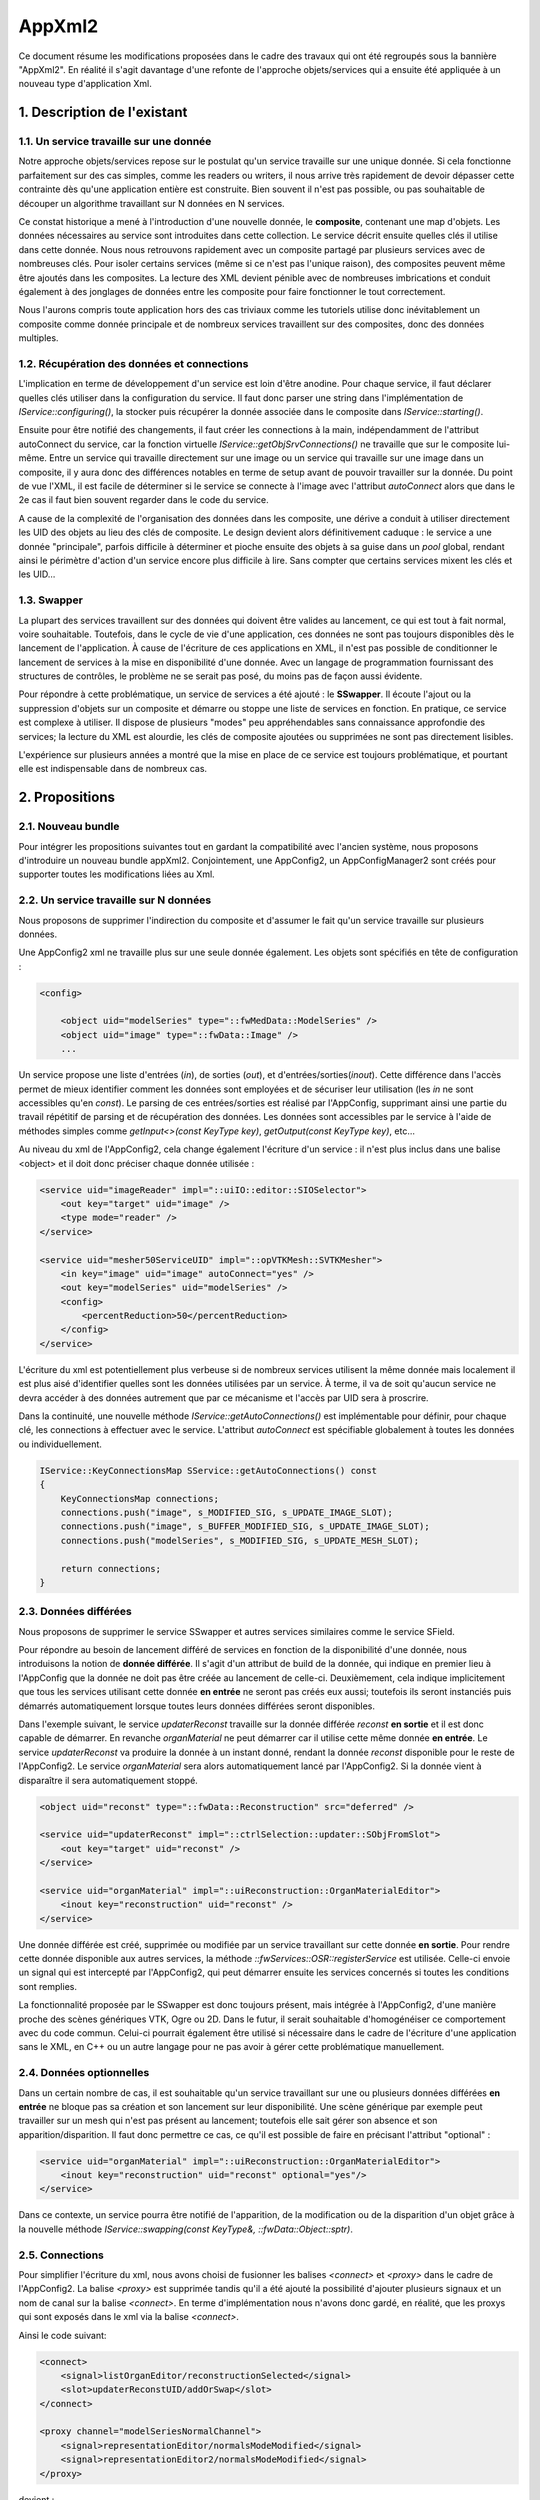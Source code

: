 AppXml2
****************************************

Ce document résume les modifications proposées dans le cadre des travaux qui ont été regroupés sous la bannière "AppXml2". 
En réalité il s'agit davantage d'une refonte de l'approche objets/services qui a ensuite été appliquée
à un nouveau type d'application Xml.

1. Description de l'existant
===========================================

1.1. Un service travaille sur une donnée
-------------------------------------------

Notre approche objets/services repose sur le postulat qu'un service travaille sur une unique donnée. Si cela fonctionne parfaitement sur des cas simples, comme les readers ou writers, il nous arrive très rapidement de devoir dépasser cette contrainte dès qu'une application entière est construite. Bien souvent il n'est pas possible, ou pas souhaitable de découper un algorithme travaillant sur N données en N services.

Ce constat historique a mené à l'introduction d'une nouvelle donnée, le **composite**, contenant une map d'objets. Les données nécessaires au service sont introduites dans cette collection. Le service décrit ensuite quelles clés il utilise dans cette donnée. Nous nous retrouvons rapidement avec un composite partagé par plusieurs services avec de nombreuses clés. Pour isoler certains services (même si ce n'est pas l'unique raison), des composites peuvent même être ajoutés dans les composites. La lecture des XML devient pénible avec de nombreuses imbrications et conduit également à des jonglages de données entre les composite pour faire fonctionner le tout correctement.

Nous l'aurons compris toute application hors des cas triviaux comme les tutoriels utilise donc inévitablement un composite comme donnée principale et de nombreux services travaillent sur des composites, donc des données multiples.

1.2. Récupération des données et connections
----------------------------------------------

L'implication en terme de développement d'un service est loin d'être anodine. Pour chaque service, il faut déclarer quelles clés utiliser dans la configuration du service. Il faut donc parser une string dans l'implémentation de *IService::configuring()*, la stocker puis récupérer la donnée associée dans le composite dans *IService::starting()*. 

Ensuite pour être notifié des changements, il faut créer les connections à la main, indépendamment de l'attribut autoConnect du service, car la fonction virtuelle *IService::getObjSrvConnections()* ne travaille que sur le composite lui-même. Entre un service qui travaille directement sur une image ou un service qui travaille sur une image dans un composite, il y aura donc des différences notables en terme de setup avant de pouvoir travailler sur la donnée. Du point de vue l'XML, il est facile de déterminer si le service se connecte à l'image avec l'attribut *autoConnect* alors que dans le 2e cas il faut bien souvent regarder dans le code du service.

A cause de la complexité de l'organisation des données dans les composite, une dérive a conduit à utiliser directement les UID des objets au lieu des clés de composite. Le design devient alors définitivement caduque : le service a une donnée "principale", parfois difficile à déterminer et pioche ensuite des objets à sa guise dans un *pool* global, rendant ainsi le périmètre d'action d'un service encore plus difficile à lire. Sans compter que certains services mixent les clés et les UID...

1.3. Swapper
--------------

La plupart des services travaillent sur des données qui doivent être valides au lancement, ce qui est tout à fait normal, voire souhaitable. Toutefois, dans le cycle de vie d'une application, ces données ne sont pas toujours disponibles dès le lancement de l'application. À cause de l'écriture de ces applications en XML, il n'est pas possible de conditionner le lancement de services à la mise en disponibilité d'une donnée. Avec un langage de programmation fournissant des structures de contrôles, le problème ne se serait pas posé, du moins pas de façon aussi évidente.

Pour répondre à cette problématique, un service de services a été ajouté : le **SSwapper**. Il écoute l'ajout ou la suppression d'objets sur un composite et démarre ou stoppe une liste de services en fonction. En pratique, ce service est complexe à utiliser. Il dispose de plusieurs "modes" peu appréhendables sans connaissance approfondie des services; la lecture du XML est alourdie, les clés de composite ajoutées ou supprimées ne sont pas directement lisibles.

L'expérience sur plusieurs années a montré que la mise en place de ce service est toujours problématique, et pourtant elle est indispensable dans de nombreux cas.


2. Propositions
====================

2.1. Nouveau bundle
----------------------
Pour intégrer les propositions suivantes tout en gardant la compatibilité avec l'ancien système, nous proposons d'introduire un nouveau bundle appXml2. Conjointement, une AppConfig2, un AppConfigManager2 sont créés pour supporter toutes les modifications liées au Xml.

2.2. Un service travaille sur N données
-------------------------------------------

Nous proposons de supprimer l'indirection du composite et d'assumer le fait qu'un service travaille sur plusieurs données. 

Une AppConfig2 xml ne travaille plus sur une seule donnée également. Les objets sont spécifiés en tête de configuration :

.. code-block :: xml

    <config>

        <object uid="modelSeries" type="::fwMedData::ModelSeries" />
        <object uid="image" type="::fwData::Image" />
        ...

Un service propose une liste d'entrées (*in*), de sorties (*out*), et d'entrées/sorties(*inout*). Cette différence dans l'accès permet de mieux identifier comment les données sont employées et de sécuriser leur utilisation (les *in* ne sont accessibles qu'en *const*). Le parsing de ces entrées/sorties est réalisé par l'AppConfig, supprimant ainsi une partie du travail répétitif de parsing et de récupération des données. Les données sont accessibles par le service à l'aide de méthodes simples comme *getInput<>(const KeyType key)*, *getOutput(const KeyType key)*, etc...

Au niveau du xml de l'AppConfig2, cela change également l'écriture d'un service : il n'est plus inclus dans une balise <object> et il doit donc préciser chaque donnée utilisée :

.. code-block :: xml

        <service uid="imageReader" impl="::uiIO::editor::SIOSelector">
            <out key="target" uid="image" />
            <type mode="reader" />
        </service>
            
        <service uid="mesher50ServiceUID" impl="::opVTKMesh::SVTKMesher">
            <in key="image" uid="image" autoConnect="yes" />
            <out key="modelSeries" uid="modelSeries" />
            <config>
                <percentReduction>50</percentReduction>
            </config>
        </service>

L'écriture du xml est potentiellement plus verbeuse si de nombreux services utilisent la même donnée mais localement il est plus aisé d'identifier quelles sont les données utilisées par un service. À terme, il va de soit qu'aucun service ne devra accéder à des données autrement que par ce mécanisme et l'accès par UID sera à proscrire.

Dans la continuité, une nouvelle méthode *IService::getAutoConnections()* est implémentable pour définir, pour chaque clé, les connections à effectuer avec le service. L'attribut *autoConnect* est spécifiable globalement à toutes les données ou individuellement.

.. code-block :: cpp

    IService::KeyConnectionsMap SService::getAutoConnections() const
    {
        KeyConnectionsMap connections;
        connections.push("image", s_MODIFIED_SIG, s_UPDATE_IMAGE_SLOT);
        connections.push("image", s_BUFFER_MODIFIED_SIG, s_UPDATE_IMAGE_SLOT);
        connections.push("modelSeries", s_MODIFIED_SIG, s_UPDATE_MESH_SLOT);

        return connections;
    }
    
2.3. Données différées
------------------------

Nous proposons de supprimer le service SSwapper et autres services similaires comme le service SField. 

Pour répondre au besoin de lancement différé de services en fonction de la disponibilité d'une donnée, nous introduisons la notion de **donnée différée**. Il s'agit d'un attribut de build de la donnée, qui indique en premier lieu à l'AppConfig que la donnée ne doit pas être créée au lancement de celle-ci. Deuxièmement, cela indique implicitement que tous les services utilisant cette donnée **en entrée** ne seront pas créés eux aussi; toutefois ils seront instanciés puis démarrés automatiquement lorsque toutes leurs données différées seront disponibles.

Dans l'exemple suivant, le service *updaterReconst* travaille sur la donnée différée *reconst* **en sortie** et il est donc capable de démarrer. En revanche *organMaterial* ne peut démarrer car il utilise cette même donnée **en entrée**. Le service *updaterReconst* va produire la donnée à un instant donné, rendant la donnée *reconst* disponible pour le reste de l'AppConfig2. Le service *organMaterial* sera alors automatiquement lancé par l'AppConfig2. Si la donnée vient à disparaître il sera automatiquement stoppé. 

.. code-block :: xml
    
    <object uid="reconst" type="::fwData::Reconstruction" src="deferred" />

    <service uid="updaterReconst" impl="::ctrlSelection::updater::SObjFromSlot">
        <out key="target" uid="reconst" />
    </service>
            
    <service uid="organMaterial" impl="::uiReconstruction::OrganMaterialEditor">
        <inout key="reconstruction" uid="reconst" />
    </service>
    
Une donnée différée est créé, supprimée ou modifiée par un service travaillant sur cette donnée **en sortie**. Pour rendre cette donnée disponible aux autres services, la méthode *::fwServices::OSR::registerService* est utilisée. Celle-ci envoie un signal qui est intercepté par l'AppConfig2, qui peut démarrer ensuite les services concernés si toutes les conditions sont remplies.
    
La fonctionnalité proposée par le SSwapper est donc toujours présent, mais intégrée à l'AppConfig2, d'une manière proche des scènes génériques VTK, Ogre ou 2D. Dans le futur, il serait souhaitable d'homogénéiser ce comportement avec du code commun. Celui-ci pourrait également être utilisé si nécessaire dans le cadre de l'écriture d'une application sans le XML, en C++ ou un autre langage pour ne pas avoir à gérer cette problématique manuellement.
          
2.4. Données optionnelles
----------------------------

Dans un certain nombre de cas, il est souhaitable qu'un service travaillant sur une ou plusieurs données différées **en entrée** ne bloque pas sa création et son lancement sur leur disponibilité. Une scène générique par exemple peut travailler sur un mesh qui n'est pas présent au lancement; toutefois elle sait gérer son absence et son apparition/disparition. Il faut donc permettre ce cas, ce qu'il est possible de faire en précisant l'attribut "optional" :

.. code-block :: xml

    <service uid="organMaterial" impl="::uiReconstruction::OrganMaterialEditor">
        <inout key="reconstruction" uid="reconst" optional="yes"/>
    </service>
    
Dans ce contexte, un service pourra être notifié de l'apparition, de la modification ou de la disparition d'un objet grâce à la nouvelle méthode *IService::swapping(const KeyType&, ::fwData::Object::sptr)*.
    
2.5. Connections
-------------------

Pour simplifier l'écriture du xml, nous avons choisi de fusionner les balises *<connect>* et *<proxy>* dans le cadre de l'AppConfig2. La balise *<proxy>* est supprimée tandis qu'il a été ajouté la possibilité d'ajouter plusieurs signaux et un nom de canal sur la balise *<connect>*. En terme d'implémentation nous n'avons donc gardé, en réalité, que les proxys qui sont exposés dans le xml via la balise *<connect>*.

Ainsi le code suivant:

.. code-block :: xml

    <connect>
        <signal>listOrganEditor/reconstructionSelected</signal>
        <slot>updaterReconstUID/addOrSwap</slot>
    </connect>

    <proxy channel="modelSeriesNormalChannel">
        <signal>representationEditor/normalsModeModified</signal>
        <signal>representationEditor2/normalsModeModified</signal>
    </proxy>
            
devient :

.. code-block :: xml

    <connect>
        <signal>listOrganEditor/reconstructionSelected</signal>
        <slot>updaterReconstUID/addOrSwap</slot>
    </connect>

    <connect channel="modelSeriesNormalChannel">
        <signal>representationEditor/normalsModeModified</signal>
        <signal>representationEditor2/normalsModeModified</signal>
    </connect>
            

Dans le cadre d'un service utilisant une donnée différée, il faut noter que ces connections ne sont créés/détruites que lorsque ce service est démarré/stoppé par l'AppConfig2.

2.6. Debug
------------

Pour aider au débogage du démarrage des services, des logs ont été ajouté au niveau INFO, indiquant par exemple qu'un service n'a pas été démarré car une ou plusieurs ne sont pas disponibles (en précisant lesquelles), ou encore qu'un service a été démarré/stoppé à cause d'une création/destruction de donnée.

De façon générale, les erreurs sont remontées de façon plus explicite en essayant de préciser un contexte, notamment l'identifiant de la configuration en particulier, pour aider à comprendre les erreurs sans avoir à lancer un débogueur.
